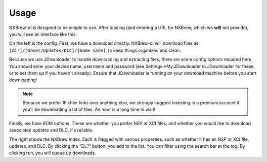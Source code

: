 #####
Usage
#####

NXBrew-dl is designed to be simple to use. After loading (and entering a URL for NXBrew, which we **will** not provide),
you will see an interface like this:

.. image:: img/gui.png

On the left is the config. First, we have a download directly. NXBrew-dl will download files as
``[dir]/[Games/Updates/DLC]/[Game name]``, to keep things organized and clean.

Because we use JDownloader to handle downloading and extracting files, there are some config options required here. You
should enter your device name, username and password (see Settings->My.JDownloader in JDownloader for these, or to set
them up if you haven't already). Ensure that JDownloader is running on your download machine before you start
downloading!

.. note::
   Because we prefer 1Fichier links over anything else, we strongly suggest investing in a premium
   account if you'll be downloading a lot of files. An hour is a long time to wait!

Finally, we have ROM options. These are whether you prefer NSP or XCI files, and whether you would like to download
associated updates and DLC, if available.

The right shows the NXBrew index. Each is flagged with various properties, such as whether it has an NSP or XCI file,
updates, and DLC. By clicking the "DL?" button, you add to the list. You can filter using the search bar at the top.
By clicking run, you will queue up downloads.
